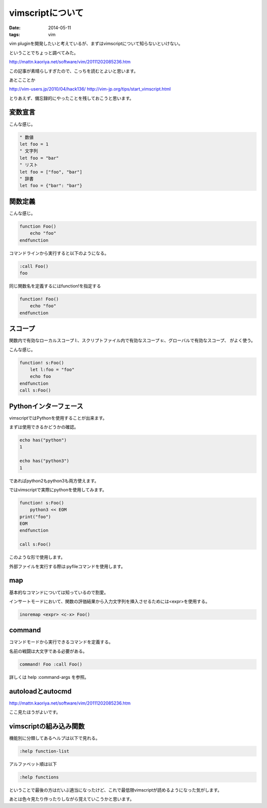 vimscriptについて
===================
:date: 2014-05-11
:tags: vim

vim pluginを開発したいと考えているが、まずはvimscriptについて知らないといけない。

ということでちょっと調べてみた。

http://mattn.kaoriya.net/software/vim/20111202085236.htm

この記事が素晴らしすぎたので、こっちを読むとよいと思います。

あとこことか

http://vim-users.jp/2010/04/hack136/
http://vim-jp.org/tips/start_vimscript.html

とりあえず、備忘録的にやったことを残しておこうと思います。

変数宣言
-----------
こんな感じ。

.. code-block:: vim

    " 数値
    let foo = 1
    " 文字列
    let foo = "bar"
    " リスト
    let foo = ["foo", "bar"]
    " 辞書
    let foo = {"bar": "bar"}

関数定義
------------
こんな感じ。

.. code-block:: vim

    function Foo()
        echo "foo"
    endfunction

コマンドラインから実行すると以下のようになる。

.. code-block:: vim

    :call Foo()
    foo

同じ関数名を定義するにはfunction!を指定する

.. code-block:: vim

    function! Foo()
        echo "foo"
    endfunction

スコープ
------------
関数内で有効なローカルスコープ l:、スクリプトファイル内で有効なスコープ s:、グローバルで有効なスコープ、
がよく使う。

こんな感じ。

.. code-block:: vim

    function! s:Foo()
        let l:foo = "foo"
        echo foo
    endfunction
    call s:Foo()

Pythonインターフェース
------------------------
vimscriptではPythonを使用することが出来ます。

まずは使用できるかどうかの確認。

.. code-block:: vim

    echo has("python")
    1
    
    echo has("python3")
    1
    
であればpython2もpython3も両方使えます。

ではvimscriptで実際にpythonを使用してみます。

.. code-block:: vim

    function! s:Foo()
        python3 << EOM
    print("foo")
    EOM
    endfunction

    call s:Foo()

このような形で使用します。

外部ファイルを実行する際は:pyfileコマンドを使用します。

map
--------
基本的なコマンドについては知っているので割愛。

インサートモードにおいて、関数の評価結果から入力文字列を挿入させるためには<expr>を使用する。

.. code-block:: vim
    
    inoremap <expr> <c-x> Foo()

command
----------
コマンドモードから実行できるコマンドを定義する。

名前の戦闘は大文字である必要がある。

.. code-block:: vim

    command! Foo :call Foo()

詳しくは help :command-args を参照。

autoloadとautocmd
-------------------
http://mattn.kaoriya.net/software/vim/20111202085236.htm

ここ見たほうがよいです。

vimscriptの組み込み関数
-------------------------
機能別に分類してあるヘルプは以下で見れる。

.. code-block:: vim

    :help function-list

アルファベット順は以下

.. code-block:: vim

    :help functions

ということで最後の方はだいぶ適当になったけど、これで最低限vimscriptが読めるようになった気がします。

あとは色々見たり作ったりしながら覚えていこうかと思います。

